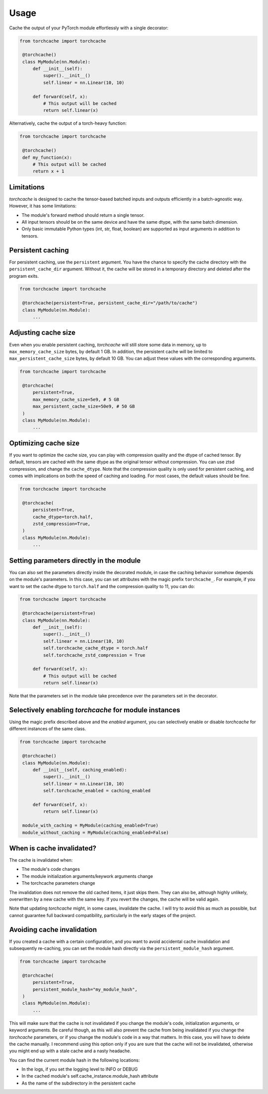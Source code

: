 Usage
=====

Cache the output of your PyTorch module effortlessly with a single decorator:

.. code-block:: python

   from torchcache import torchcache

    @torchcache()
    class MyModule(nn.Module):
        def __init__(self):
            super().__init__()
            self.linear = nn.Linear(10, 10)

        def forward(self, x):
            # This output will be cached
            return self.linear(x)

Alternatively, cache the output of a torch-heavy function:

.. code-block:: python

   from torchcache import torchcache

    @torchcache()
    def my_function(x):
        # This output will be cached
        return x + 1

Limitations
-----------

`torchcache` is designed to cache the tensor-based batched inputs and outputs efficiently in a batch-agnostic way. However, it has some limitations:

- The module's forward method should return a single tensor.
- All input tensors should be on the same device and have the same dtype, with the same batch dimension.
- Only basic immutable Python types (int, str, float, boolean) are supported as input arguments in addition to tensors.

Persistent caching
------------------

For persistent caching, use the ``persistent`` argument. You have the chance to specify the cache directory with the ``persistent_cache_dir`` argument. Without it, the cache will be stored in a temporary directory and deleted after the program exits.

.. code-block:: python

   from torchcache import torchcache

    @torchcache(persistent=True, persistent_cache_dir="/path/to/cache")
    class MyModule(nn.Module):
        ...

Adjusting cache size
--------------------

Even when you enable persistent caching, `torchcache` will still store some data in memory, up to ``max_memory_cache_size`` bytes, by default 1 GB. In addition, the persistent cache will be limited to ``max_persistent_cache_size`` bytes, by default 10 GB. You can adjust these values with the corresponding arguments.

.. code-block:: python

   from torchcache import torchcache

    @torchcache(
        persistent=True,
        max_memory_cache_size=5e9, # 5 GB
        max_persistent_cache_size=50e9, # 50 GB
    )
    class MyModule(nn.Module):
        ...

Optimizing cache size
---------------------

If you want to optimize the cache size, you can play with compression quality and the dtype of cached tensor. By default, tensors are cached with the same dtype as the original tensor without compression. You can use ztsd compression, and change the ``cache_dtype``. Note that the compression quality is only used for persistent caching, and comes with implications on both the speed of caching and loading. For most cases, the default values should be fine.

.. code-block:: python

   from torchcache import torchcache

    @torchcache(
        persistent=True,
        cache_dtype=torch.half,
        zstd_compression=True,
    )
    class MyModule(nn.Module):
        ...

Setting parameters directly in the module
-----------------------------------------

You can also set the parameters directly inside the decorated module, in case the caching behavior somehow depends on the module's parameters. In this case, you can set attributes with the magic prefix ``torchcache_``. For example, if you want to set the cache dtype to ``torch.half`` and the compression quality to 11, you can do:

.. code-block:: python

   from torchcache import torchcache

    @torchcache(persistent=True)
    class MyModule(nn.Module):
        def __init__(self):
            super().__init__()
            self.linear = nn.Linear(10, 10)
            self.torchcache_cache_dtype = torch.half
            self.torchcache_zstd_compression = True

        def forward(self, x):
            # This output will be cached
            return self.linear(x)

Note that the parameters set in the module take precedence over the parameters set in the decorator.

Selectively enabling `torchcache` for module instances
------------------------------------------------------

Using the magic prefix described above and the `enabled` argument, you can selectively enable or disable `torchcache` for different instances of the same class.

.. code-block:: python

   from torchcache import torchcache

    @torchcache()
    class MyModule(nn.Module):
        def __init__(self, caching_enabled):
            super().__init__()
            self.linear = nn.Linear(10, 10)
            self.torchcache_enabled = caching_enabled

        def forward(self, x):
            return self.linear(x)

    module_with_caching = MyModule(caching_enabled=True)
    module_without_caching = MyModule(caching_enabled=False)

When is cache invalidated?
--------------------------

The cache is invalidated when:

- The module's code changes
- The module initialization arguments/keywork arguments change
- The torchcache parameters change

The invalidation does not remove the old cached items, it just skips them. They can also be, although highly unlikely, overwritten by a new cache with the same key. If you revert the changes, the cache will be valid again.

Note that updating `torchcache` might, in some cases, invalidate the cache. I will try to avoid this as much as possible, but cannot guarantee full backward compatibility, particularly in the early stages of the project.

Avoiding cache invalidation
---------------------------

If you created a cache with a certain configuration, and you want to avoid accidental cache invalidation and subsequently re-caching, you can set the module hash directly via the ``persistent_module_hash`` argument.

.. code-block:: python

   from torchcache import torchcache

    @torchcache(
        persistent=True,
        persistent_module_hash="my_module_hash",
    )
    class MyModule(nn.Module):
        ...

This will make sure that the cache is not invalidated if you change the module's code, initialization arguments, or keyword arguments. Be careful though, as this will also prevent the cache from being invalidated if you change the `torchcache` parameters, or if you change the module's code in a way that matters. In this case, you will have to delete the cache manually. I recommend using this option only if you are sure that the cache will not be invalidated, otherwise you might end up with a stale cache and a nasty headache.

You can find the current module hash in the following locations:

- In the logs, if you set the logging level to INFO or DEBUG
- In the cached module's self.cache_instance.module_hash attribute
- As the name of the subdirectory in the persistent cache
